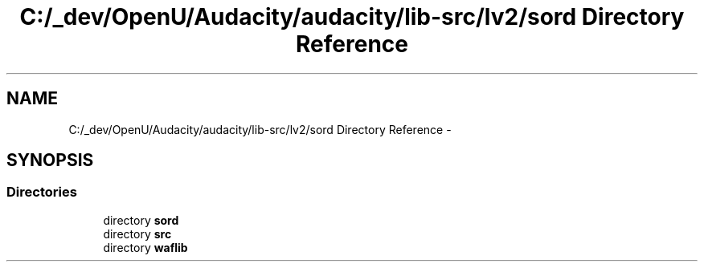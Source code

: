 .TH "C:/_dev/OpenU/Audacity/audacity/lib-src/lv2/sord Directory Reference" 3 "Thu Apr 28 2016" "Audacity" \" -*- nroff -*-
.ad l
.nh
.SH NAME
C:/_dev/OpenU/Audacity/audacity/lib-src/lv2/sord Directory Reference \- 
.SH SYNOPSIS
.br
.PP
.SS "Directories"

.in +1c
.ti -1c
.RI "directory \fBsord\fP"
.br
.ti -1c
.RI "directory \fBsrc\fP"
.br
.ti -1c
.RI "directory \fBwaflib\fP"
.br
.in -1c
